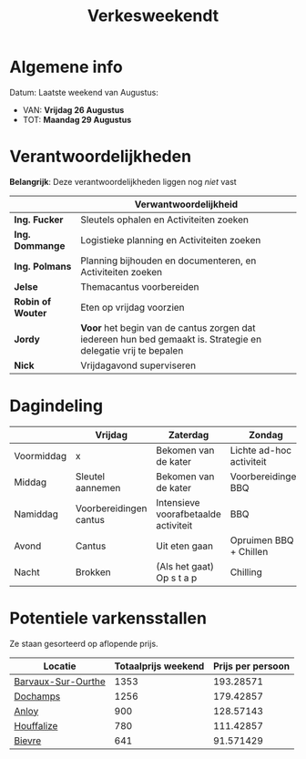 #+title: Verkesweekendt

[[./img/verke.jpg]]

* Algemene info
Datum: Laatste weekend van Augustus:
- VAN: *Vrijdag 26 Augustus*
- TOT: *Maandag 29 Augustus*

* Verantwoordelijkheden
*Belangrijk*: Deze verantwoordelijkheden liggen nog /niet/ vast
|-------------------+---------------------------------------------------------------------------------------------------------------|
|                   | Verwantwoordelijkheid                                                                                         |
|-------------------+---------------------------------------------------------------------------------------------------------------|
| *Ing. Fucker*     | Sleutels ophalen en Activiteiten zoeken                                                                       |
|-------------------+---------------------------------------------------------------------------------------------------------------|
| *Ing. Dommange*   | Logistieke planning en Activiteiten zoeken                                                                    |
|-------------------+---------------------------------------------------------------------------------------------------------------|
| *Ing. Polmans*    | Planning bijhouden en documenteren, en Activiteiten zoeken                                                    |
|-------------------+---------------------------------------------------------------------------------------------------------------|
| *Jelse*           | Themacantus voorbereiden                                                                                      |
|-------------------+---------------------------------------------------------------------------------------------------------------|
| *Robin of Wouter* | Eten op vrijdag voorzien                                                                                      |
|-------------------+---------------------------------------------------------------------------------------------------------------|
| *Jordy*           | *Voor* het begin van de cantus zorgen dat iedereen hun bed gemaakt is. Strategie en delegatie vrij te bepalen |
|-------------------+---------------------------------------------------------------------------------------------------------------|
| *Nick*            | Vrijdagavond superviseren                                                                                     |
|-------------------+---------------------------------------------------------------------------------------------------------------|

* Dagindeling
|------------+------------------------+--------------------------------------+--------------------------+-----------------|
|            | Vrijdag                | Zaterdag                             | Zondag                   | Maandag         |
|------------+------------------------+--------------------------------------+--------------------------+-----------------|
| Voormiddag | x                      | Bekomen van de kater                 | Lichte ad-hoc activiteit | Grote kuis      |
|------------+------------------------+--------------------------------------+--------------------------+-----------------|
| Middag     | Sleutel aannemen       | Bekomen van de kater                 | Voorbereidingen BBQ      | Sleutel afgeven |
|------------+------------------------+--------------------------------------+--------------------------+-----------------|
| Namiddag   | Voorbereidingen cantus | Intensieve voorafbetaalde activiteit | BBQ                      | x               |
|------------+------------------------+--------------------------------------+--------------------------+-----------------|
| Avond      | Cantus                 | Uit eten gaan                        | Opruimen BBQ + Chillen   | x               |
|------------+------------------------+--------------------------------------+--------------------------+-----------------|
| Nacht      | Brokken                | (Als het gaat) Op s t a p            | Chilling                 | x               |
|------------+------------------------+--------------------------------------+--------------------------+-----------------|

* Potentiele varkensstallen
Ze staan gesorteerd op aflopende prijs.
| Locatie            | Totaalprijs weekend | Prijs per persoon |
|--------------------+---------------------+-------------------|
| [[https://www.natuurhuisje.be/vakantiehuisje/63680][Barvaux-Sur-Ourthe]] |                1353 |         193.28571 |
| [[https://www.natuurhuisje.be/vakantiehuisje/35564][Dochamps]]           |                1256 |         179.42857 |
| [[https://www.natuurhuisje.be/vakantiehuisje/31967][Anloy]]              |                 900 |         128.57143 |
| [[https://www.natuurhuisje.be/vakantiehuisje/31204][Houffalize]]         |                 780 |         111.42857 |
| [[https://www.natuurhuisje.be/vakantiehuisje/28915][Bievre]]             |                 641 |         91.571429 |
#+TBLFM: $3=$2/7
